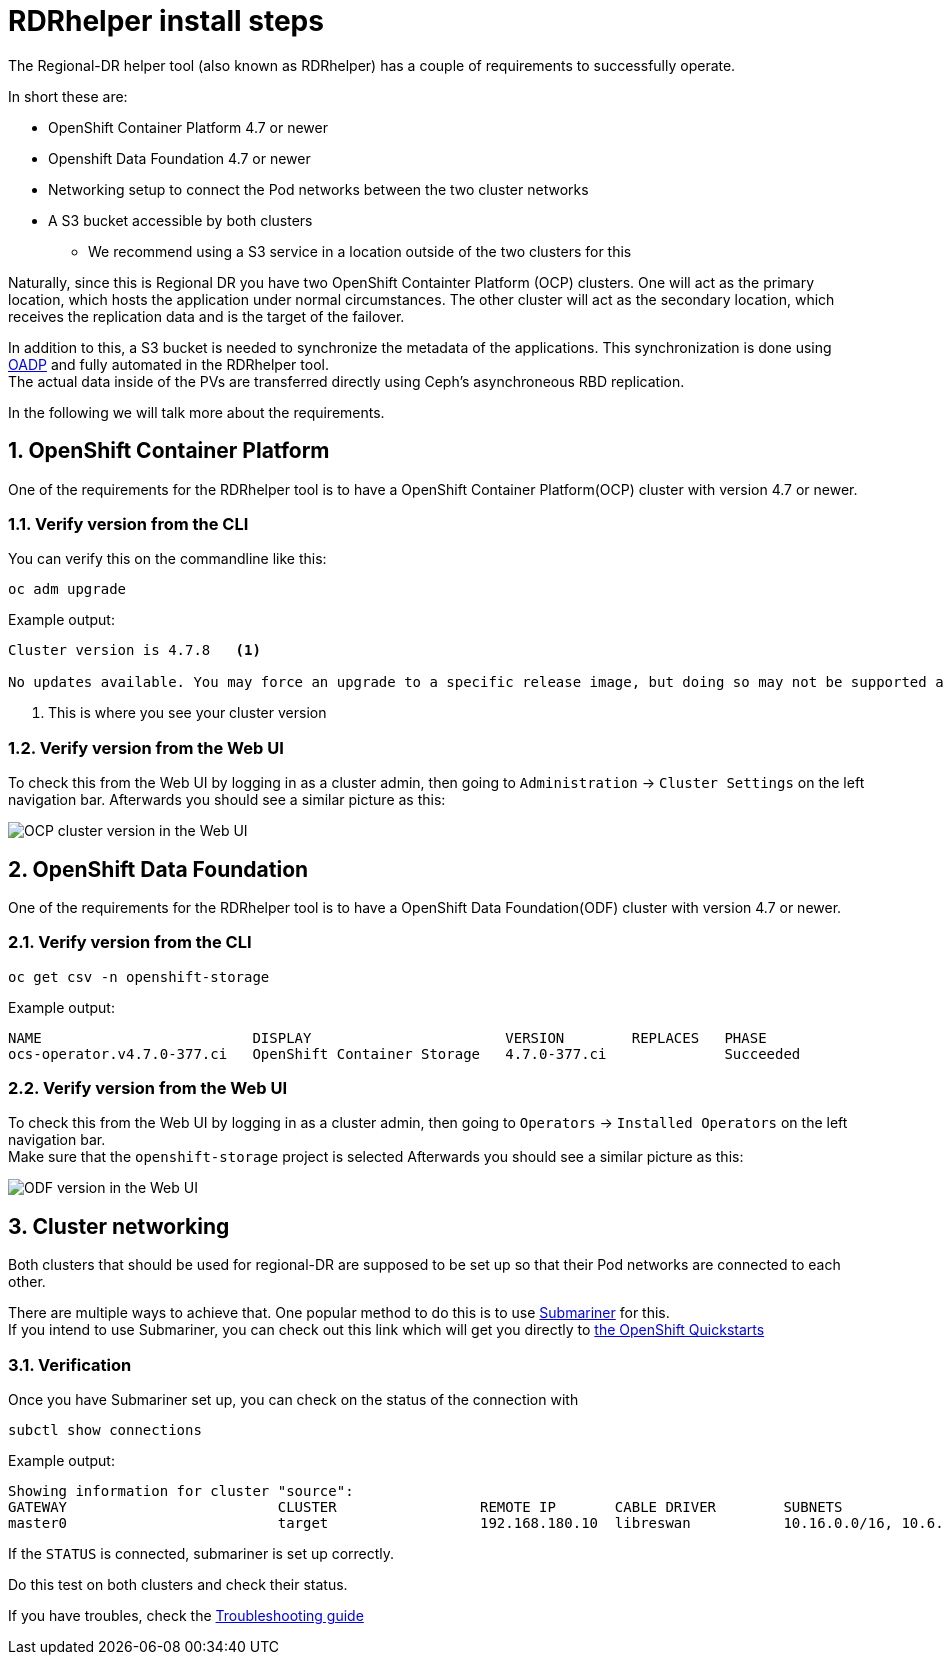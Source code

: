 = RDRhelper install steps

:toc:
:toclevels: 4
:icons: font
:source-language: shell
:numbered:
// Activate experimental attribute for Keyboard Shortcut keys
:experimental:
:source-highlighter: pygments
:hide-uri-scheme:

The Regional-DR helper tool (also known as RDRhelper) has a couple of requirements to successfully operate.

In short these are:

* OpenShift Container Platform 4.7 or newer
* Openshift Data Foundation 4.7 or newer
* Networking setup to connect the Pod networks between the two cluster networks
* A S3 bucket accessible by both clusters
** We recommend using a S3 service in a location outside of the two clusters for this

Naturally, since this is Regional DR you have two OpenShift Containter Platform (OCP) clusters. One will act as the primary location, which hosts the application under normal circumstances. The other cluster will act as the secondary location, which receives the replication data and is the target of the failover.

In addition to this, a S3 bucket is needed to synchronize the metadata of the applications. This synchronization is done using https://access.redhat.com/articles/5456281[OADP] and fully automated in the RDRhelper tool. +
The actual data inside of the PVs are transferred directly using Ceph's asynchroneous RBD replication.

In the following we will talk more about the requirements.

== OpenShift Container Platform

One of the requirements for the RDRhelper tool is to have a OpenShift Container Platform(OCP) cluster with version 4.7 or newer.

=== Verify version from the CLI

You can verify this on the commandline like this:

[source,role="execure"]
----
oc adm upgrade
----

.Example output:
----
Cluster version is 4.7.8   <1>

No updates available. You may force an upgrade to a specific release image, but doing so may not be supported and result in downtime or data loss.
----

<1> This is where you see your cluster version

=== Verify version from the Web UI

To check this from the Web UI by logging in as a cluster admin, then going to `Administration` -> `Cluster Settings` on the left navigation bar.
Afterwards you should see a similar picture as this:

image::requirements/ocp-cluster-version.jpg[OCP cluster version in the Web UI]

== OpenShift Data Foundation

One of the requirements for the RDRhelper tool is to have a OpenShift Data Foundation(ODF) cluster with version 4.7 or newer.

=== Verify version from the CLI

[source,role="execure"]
----
oc get csv -n openshift-storage
----

.Example output:
----
NAME                         DISPLAY                       VERSION        REPLACES   PHASE
ocs-operator.v4.7.0-377.ci   OpenShift Container Storage   4.7.0-377.ci              Succeeded
----

=== Verify version from the Web UI
To check this from the Web UI by logging in as a cluster admin, then going to `Operators` -> `Installed Operators` on the left navigation bar. +
Make sure that the `openshift-storage` project is selected
Afterwards you should see a similar picture as this:

image::requirements/odf-version.jpg[ODF version in the Web UI]

== Cluster networking

Both clusters that should be used for regional-DR are supposed to be set up so that their Pod networks are connected to each other.

There are multiple ways to achieve that. One popular method to do this is to use https://submariner.io/[Submariner] for this. +
If you intend to use Submariner, you can check out this link which will get you directly to https://submariner.io/getting-started/quickstart/openshift/[the OpenShift Quickstarts]

=== Verification

Once you have Submariner set up, you can check on the status of the connection with

[source,role="execure"]
----
subctl show connections
----

.Example output:
----
Showing information for cluster "source":
GATEWAY                         CLUSTER                 REMOTE IP       CABLE DRIVER        SUBNETS                                 STATUS          
master0                         target                  192.168.180.10  libreswan           10.16.0.0/16, 10.6.0.0/16               connected 
----

If the `STATUS` is connected, submariner is set up correctly.

Do this test on both clusters and check their status.

If you have troubles, check the https://submariner.io/operations/troubleshooting/[Troubleshooting guide]